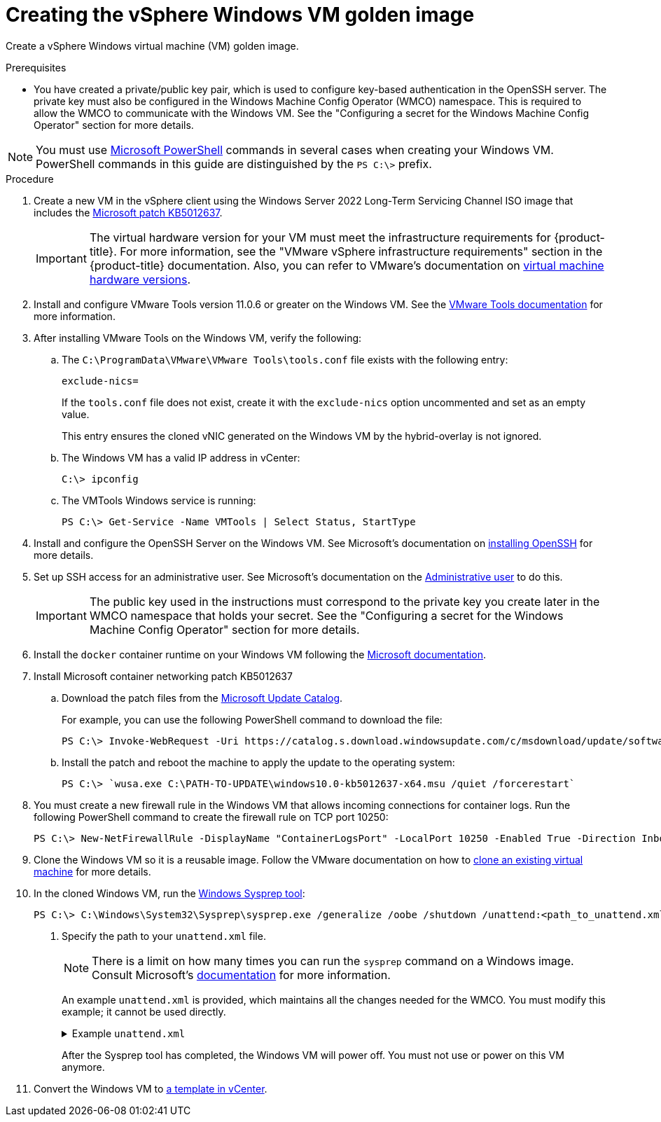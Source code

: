 // Module included in the following assemblies:
//
// * windows_containers/creating_windows_machinesets/creating-windows-machineset-vsphere.adoc

:_content-type: PROCEDURE
[id="creating-the-vsphere-windows-vm-golden-image_{context}"]
= Creating the vSphere Windows VM golden image

Create a vSphere Windows virtual machine (VM) golden image.

.Prerequisites

* You have created a private/public key pair, which is used to configure key-based authentication in the OpenSSH server. The private key must also be configured in the Windows Machine Config Operator (WMCO) namespace. This is required to allow the WMCO to communicate with the Windows VM. See the "Configuring a secret for the Windows Machine Config Operator" section for more details.

[NOTE]
====
You must use link:https://docs.microsoft.com/en-us/powershell/scripting/install/installing-powershell[Microsoft PowerShell] commands in several cases when creating your Windows VM. PowerShell commands in this guide are distinguished by the `PS C:\>` prefix.
====

.Procedure

. Create a new VM in the vSphere client using the Windows Server 2022 Long-Term Servicing Channel ISO image that includes the link:https://support.microsoft.com/en-us/topic/april-25-2022-kb5012637-os-build-20348-681-preview-2233d69c-d4a5-4be9-8c24-04a450861a8d[Microsoft patch KB5012637].
+
[IMPORTANT]
====
The virtual hardware version for your VM must meet the infrastructure requirements for {product-title}. For more information, see the "VMware vSphere infrastructure requirements" section in the {product-title} documentation. Also, you can refer to VMware's documentation on link:https://kb.vmware.com/s/article/1003746[virtual machine hardware versions].
====

. Install and configure VMware Tools version 11.0.6 or greater on the Windows VM. See the link:https://docs.vmware.com/en/VMware-Tools/index.html[VMware Tools documentation] for more information.

. After installing VMware Tools on the Windows VM, verify the following:

.. The `C:\ProgramData\VMware\VMware Tools\tools.conf` file exists with the following entry:
+
[source,ini]
----
exclude-nics=
----
+
If the `tools.conf` file does not exist, create it with the `exclude-nics` option uncommented and set as an empty value.
+
This entry ensures the cloned vNIC generated on the Windows VM by the hybrid-overlay is not ignored.

.. The Windows VM has a valid IP address in vCenter:
+
[source,terminal]
----
C:\> ipconfig
----

.. The VMTools Windows service is running:
+
[source,posh]
----
PS C:\> Get-Service -Name VMTools | Select Status, StartType
----

. Install and configure the OpenSSH Server on the Windows VM. See Microsoft's documentation on link:https://docs.microsoft.com/en-us/windows-server/administration/openssh/openssh_install_firstuse[installing OpenSSH] for more details.

. Set up SSH access for an administrative user. See Microsoft's documentation on the link:https://docs.microsoft.com/en-us/windows-server/administration/openssh/openssh_keymanagement#administrative-user[Administrative user] to do this.
+
[IMPORTANT]
====
The public key used in the instructions must correspond to the private key you create later in the WMCO namespace that holds your secret. See the "Configuring a secret for the Windows Machine Config Operator" section for more details.
====

. Install the `docker` container runtime on your Windows VM following the link:https://docs.microsoft.com/en-us/virtualization/windowscontainers/quick-start/set-up-environment?tabs=Windows-Server[Microsoft documentation].

. Install Microsoft container networking patch KB5012637 

.. Download the patch files from the link:https://www.catalog.update.microsoft.com/Search.aspx?q=KB5012637[Microsoft Update Catalog].
+
For example, you can use the following PowerShell command to download the file:
+
[source,terminal]
----
PS C:\> Invoke-WebRequest -Uri https://catalog.s.download.windowsupdate.com/c/msdownload/update/software/updt/2022/04/windows10.0-kb5012637-x64_6a7459b60e226b0ad0d30b34a4be069bee4d2867.msu -OutFile windows10.0-kb5012637-x64.msu
----

.. Install the patch and reboot the machine to apply the update to the operating system:
+
[source,terminal]
----
PS C:\> `wusa.exe C:\PATH-TO-UPDATE\windows10.0-kb5012637-x64.msu /quiet /forcerestart`
----

. You must create a new firewall rule in the Windows VM that allows incoming connections for container logs. Run the following PowerShell command to create the firewall rule on TCP port 10250:
+
[source,posh]
----
PS C:\> New-NetFirewallRule -DisplayName "ContainerLogsPort" -LocalPort 10250 -Enabled True -Direction Inbound -Protocol TCP -Action Allow -EdgeTraversalPolicy Allow
----

. Clone the Windows VM so it is a reusable image. Follow the VMware documentation on how to link:https://docs.vmware.com/en/VMware-vSphere/7.0/com.vmware.vsphere.vm_admin.doc/GUID-1E185A80-0B97-4B46-A32B-3EF8F309BEED.html[clone an existing virtual machine] for more details.

. In the cloned Windows VM, run the link:+++https://docs.microsoft.com/en-us/windows-hardware/manufacture/desktop/sysprep--generalize--a-windows-installation+++[Windows Sysprep tool]:
+
[source,terminal]
----
PS C:\> C:\Windows\System32\Sysprep\sysprep.exe /generalize /oobe /shutdown /unattend:<path_to_unattend.xml> <1>
----
<1> Specify the path to your `unattend.xml` file.
+
[NOTE]
====
There is a limit on how many times you can run the `sysprep` command on a Windows image. Consult Microsoft's link:+++https://docs.microsoft.com/en-us/windows-hardware/manufacture/desktop/sysprep--generalize--a-windows-installation#limits-on-how-many-times-you-can-run-sysprep+++[documentation] for more information.
====
+
An example `unattend.xml` is provided, which maintains all the changes needed for the WMCO. You must modify this example; it cannot be used directly.
+
.Example `unattend.xml`
[%collapsible]
====
[source,xml]
----
<?xml version="1.0" encoding="UTF-8"?>
<unattend xmlns="urn:schemas-microsoft-com:unattend">
   <settings pass="specialize">
      <component xmlns:wcm="http://schemas.microsoft.com/WMIConfig/2002/State" xmlns:xsi="http://www.w3.org/2001/XMLSchema-instance" name="Microsoft-Windows-International-Core" processorArchitecture="amd64" publicKeyToken="31bf3856ad364e35" language="neutral" versionScope="nonSxS">
         <InputLocale>0409:00000409</InputLocale>
         <SystemLocale>en-US</SystemLocale>
         <UILanguage>en-US</UILanguage>
         <UILanguageFallback>en-US</UILanguageFallback>
         <UserLocale>en-US</UserLocale>
      </component>
      <component xmlns:wcm="http://schemas.microsoft.com/WMIConfig/2002/State" xmlns:xsi="http://www.w3.org/2001/XMLSchema-instance" name="Microsoft-Windows-Security-SPP-UX" processorArchitecture="amd64" publicKeyToken="31bf3856ad364e35" language="neutral" versionScope="nonSxS">
         <SkipAutoActivation>true</SkipAutoActivation>
      </component>
      <component xmlns:wcm="http://schemas.microsoft.com/WMIConfig/2002/State" xmlns:xsi="http://www.w3.org/2001/XMLSchema-instance" name="Microsoft-Windows-SQMApi" processorArchitecture="amd64" publicKeyToken="31bf3856ad364e35" language="neutral" versionScope="nonSxS">
         <CEIPEnabled>0</CEIPEnabled>
      </component>
      <component xmlns:wcm="http://schemas.microsoft.com/WMIConfig/2002/State" xmlns:xsi="http://www.w3.org/2001/XMLSchema-instance" name="Microsoft-Windows-Shell-Setup" processorArchitecture="amd64" publicKeyToken="31bf3856ad364e35" language="neutral" versionScope="nonSxS">
         <ComputerName>winhost</ComputerName> <1>
      </component>
   </settings>
   <settings pass="oobeSystem">
      <component xmlns:wcm="http://schemas.microsoft.com/WMIConfig/2002/State" xmlns:xsi="http://www.w3.org/2001/XMLSchema-instance" name="Microsoft-Windows-Shell-Setup" processorArchitecture="amd64" publicKeyToken="31bf3856ad364e35" language="neutral" versionScope="nonSxS">
         <AutoLogon>
            <Enabled>false</Enabled> <2>
         </AutoLogon>
         <OOBE>
            <HideEULAPage>true</HideEULAPage>
            <HideLocalAccountScreen>true</HideLocalAccountScreen>
            <HideOEMRegistrationScreen>true</HideOEMRegistrationScreen>
            <HideOnlineAccountScreens>true</HideOnlineAccountScreens>
            <HideWirelessSetupInOOBE>true</HideWirelessSetupInOOBE>
            <NetworkLocation>Work</NetworkLocation>
            <ProtectYourPC>1</ProtectYourPC>
            <SkipMachineOOBE>true</SkipMachineOOBE>
            <SkipUserOOBE>true</SkipUserOOBE>
         </OOBE>
         <RegisteredOrganization>Organization</RegisteredOrganization>
         <RegisteredOwner>Owner</RegisteredOwner>
         <DisableAutoDaylightTimeSet>false</DisableAutoDaylightTimeSet>
         <TimeZone>Eastern Standard Time</TimeZone>
         <UserAccounts>
            <AdministratorPassword>
               <Value>MyPassword</Value> <3>
               <PlainText>true</PlainText>
            </AdministratorPassword>
         </UserAccounts>
      </component>
   </settings>
</unattend>
----
<1> Specify the `ComputerName`, which must follow the link:https://kubernetes.io/docs/concepts/overview/working-with-objects/names[Kubernetes' names specification]. These specifications also apply to Guest OS customization performed on the resulting template while creating new VMs.
<2> Disable the automatic logon to avoid the security issue of leaving an open terminal with Administrator privileges at boot. This is the default value and must not be changed.
<3> Replace the `MyPassword` placeholder with the password for the Administrator account. This prevents the built-in Administrator account from having a blank password by default. Follow Microsoft's link:https://docs.microsoft.com/en-us/windows/security/threat-protection/security-policy-settings/password-must-meet-complexity-requirements[best practices for choosing a password].
====
+
After the Sysprep tool has completed, the Windows VM will power off. You must not use or power on this VM anymore.

. Convert the Windows VM to link:https://docs.vmware.com/en/VMware-vSphere/7.0/com.vmware.vsphere.vm_admin.doc/GUID-5B3737CC-28DB-4334-BD18-6E12011CDC9F.html[a template in vCenter].

